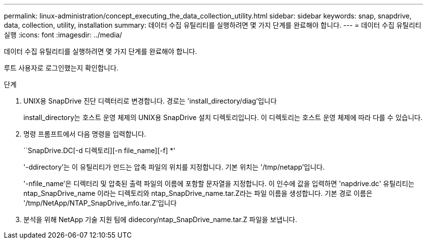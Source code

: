 ---
permalink: linux-administration/concept_executing_the_data_collection_utility.html 
sidebar: sidebar 
keywords: snap, snapdrive, data, collection, utility, installation 
summary: 데이터 수집 유틸리티를 실행하려면 몇 가지 단계를 완료해야 합니다. 
---
= 데이터 수집 유틸리티 실행
:icons: font
:imagesdir: ../media/


[role="lead"]
데이터 수집 유틸리티를 실행하려면 몇 가지 단계를 완료해야 합니다.

루트 사용자로 로그인했는지 확인합니다.

.단계
. UNIX용 SnapDrive 진단 디렉터리로 변경합니다. 경로는 'install_directory/diag'입니다
+
install_directory는 호스트 운영 체제의 UNIX용 SnapDrive 설치 디렉토리입니다. 이 디렉토리는 호스트 운영 체제에 따라 다를 수 있습니다.

. 명령 프롬프트에서 다음 명령을 입력합니다.
+
``SnapDrive.DC[-d 디렉토리][-n file_name][-f] *'

+
'-ddirectory'는 이 유틸리티가 만드는 압축 파일의 위치를 지정합니다. 기본 위치는 '/tmp/netapp'입니다.

+
'-nfile_name'은 디렉터리 및 압축된 출력 파일의 이름에 포함할 문자열을 지정합니다. 이 인수에 값을 입력하면 'napdrive.dc' 유틸리티는 ntap_SnapDrive_name 이라는 디렉토리와 ntap_SnapDrive_name.tar.Z라는 파일 이름을 생성합니다. 기본 경로 이름은 '/tmp/NetApp/NTAP_SnapDrive_info.tar.Z'입니다

. 분석을 위해 NetApp 기술 지원 팀에 didecory/ntap_SnapDrive_name.tar.Z 파일을 보냅니다.

